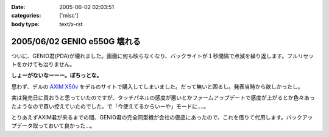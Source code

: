 :date: 2005-06-02 02:03:51
:categories: ['misc']
:body type: text/x-rst

=============================
2005/06/02 GENIO e550G 壊れる
=============================

ついに、GENIO君(PDA)が壊れました。画面に何も映らなくなり、バックライトが１秒間隔で点滅を繰り返します。フルリセットをかけても治りません。

**しょーがないなーーー。ぽちっとな。**

思わず、デルの `AXIM X50v`_ をデルのサイトで購入してしまいました。だって無いと困るし。発表当時から欲しかったし。

実は発売日に買おうと思っていたのですが、タッチパネルの感度が悪いとかファームアップデートで感度が上がるとか色々あったようなので買い控えていたのでした。で「今使えてるからいーや」モードに‥‥。

とりあえずAXIM君が来るまでの間、GENIO君の完全同型機が会社の備品にあったので、これを借りて代用します。バックアップデータ取っておいて良かった...。

.. _`AXIM X50v`: http://www1.jp.dell.com/content/products/productdetails.aspx/axim_x50v?c=jp&l=jp&s=dhs



.. :extend type: text/plain
.. :extend:


.. :comments:
.. :comment id: 2005-11-28.5067685922
.. :title: Re: GENIO e550G 壊れる
.. :author: aihatena
.. :date: 2005-06-02 08:18:16
.. :email: 
.. :url: 
.. :body:
.. FOMA M1000じゃないのー?
.. 
.. 
.. :comments:
.. :comment id: 2005-11-28.5068806753
.. :title: Re: GENIO e550G 壊れる
.. :author: 清水川
.. :date: 2005-06-02 12:39:02
.. :email: taka@freia.jp
.. :url: 
.. :body:
.. それだったら某社の702NKの方がいいな。Python使えるし。
.. 
